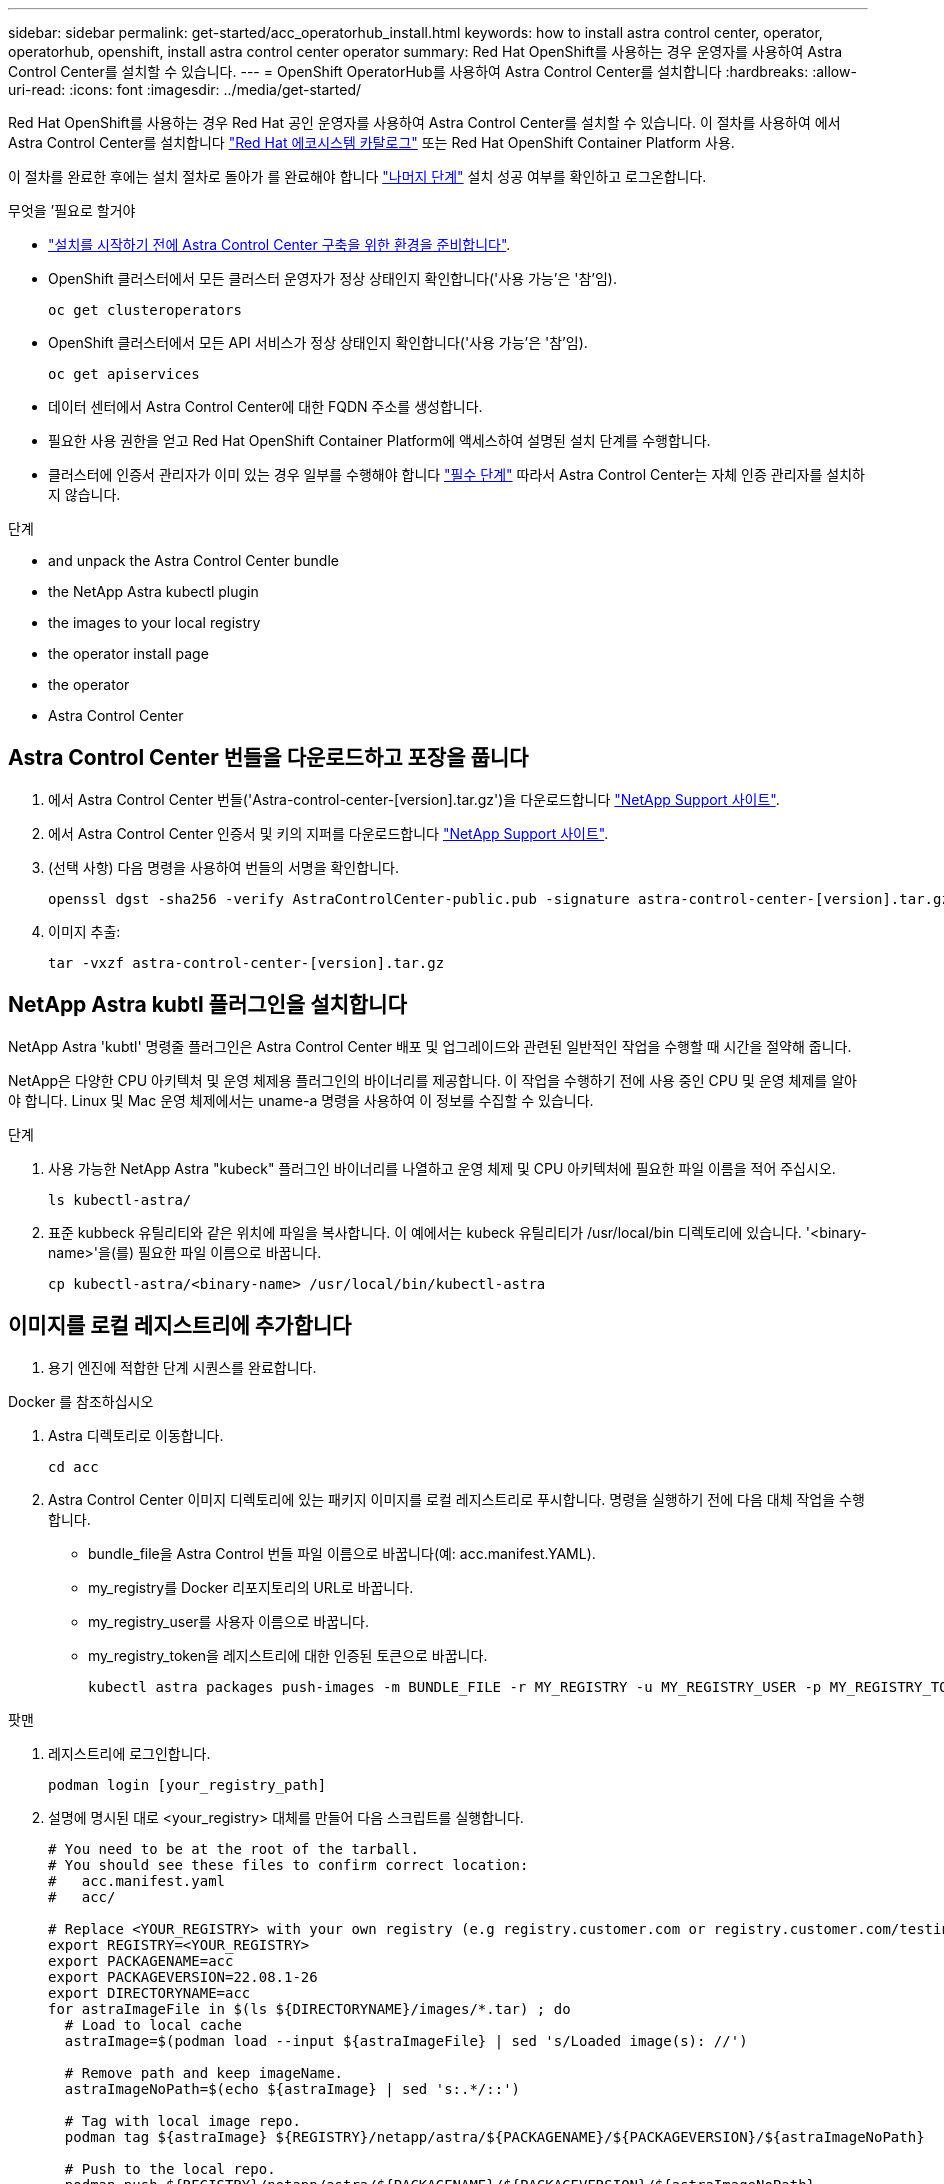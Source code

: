 ---
sidebar: sidebar 
permalink: get-started/acc_operatorhub_install.html 
keywords: how to install astra control center, operator, operatorhub, openshift, install astra control center operator 
summary: Red Hat OpenShift를 사용하는 경우 운영자를 사용하여 Astra Control Center를 설치할 수 있습니다. 
---
= OpenShift OperatorHub를 사용하여 Astra Control Center를 설치합니다
:hardbreaks:
:allow-uri-read: 
:icons: font
:imagesdir: ../media/get-started/


Red Hat OpenShift를 사용하는 경우 Red Hat 공인 운영자를 사용하여 Astra Control Center를 설치할 수 있습니다. 이 절차를 사용하여 에서 Astra Control Center를 설치합니다 https://catalog.redhat.com/software/operators/explore["Red Hat 에코시스템 카탈로그"^] 또는 Red Hat OpenShift Container Platform 사용.

이 절차를 완료한 후에는 설치 절차로 돌아가 를 완료해야 합니다 link:../get-started/install_acc.html#verify-system-status["나머지 단계"] 설치 성공 여부를 확인하고 로그온합니다.

.무엇을 &#8217;필요로 할거야
* link:requirements.html["설치를 시작하기 전에 Astra Control Center 구축을 위한 환경을 준비합니다"].
* OpenShift 클러스터에서 모든 클러스터 운영자가 정상 상태인지 확인합니다('사용 가능'은 '참'임).
+
[listing]
----
oc get clusteroperators
----
* OpenShift 클러스터에서 모든 API 서비스가 정상 상태인지 확인합니다('사용 가능'은 '참'임).
+
[listing]
----
oc get apiservices
----
* 데이터 센터에서 Astra Control Center에 대한 FQDN 주소를 생성합니다.
* 필요한 사용 권한을 얻고 Red Hat OpenShift Container Platform에 액세스하여 설명된 설치 단계를 수행합니다.
* 클러스터에 인증서 관리자가 이미 있는 경우 일부를 수행해야 합니다 link:../get-started/cert-manager-prereqs.html["필수 단계"] 따라서 Astra Control Center는 자체 인증 관리자를 설치하지 않습니다.


.단계
*  and unpack the Astra Control Center bundle
*  the NetApp Astra kubectl plugin
*  the images to your local registry
*  the operator install page
*  the operator
*  Astra Control Center




== Astra Control Center 번들을 다운로드하고 포장을 풉니다

. 에서 Astra Control Center 번들('Astra-control-center-[version].tar.gz')을 다운로드합니다 https://mysupport.netapp.com/site/products/all/details/astra-control-center/downloads-tab["NetApp Support 사이트"^].
. 에서 Astra Control Center 인증서 및 키의 지퍼를 다운로드합니다 https://mysupport.netapp.com/site/products/all/details/astra-control-center/downloads-tab["NetApp Support 사이트"^].
. (선택 사항) 다음 명령을 사용하여 번들의 서명을 확인합니다.
+
[listing]
----
openssl dgst -sha256 -verify AstraControlCenter-public.pub -signature astra-control-center-[version].tar.gz.sig astra-control-center-[version].tar.gz
----
. 이미지 추출:
+
[listing]
----
tar -vxzf astra-control-center-[version].tar.gz
----




== NetApp Astra kubtl 플러그인을 설치합니다

NetApp Astra 'kubtl' 명령줄 플러그인은 Astra Control Center 배포 및 업그레이드와 관련된 일반적인 작업을 수행할 때 시간을 절약해 줍니다.

NetApp은 다양한 CPU 아키텍처 및 운영 체제용 플러그인의 바이너리를 제공합니다. 이 작업을 수행하기 전에 사용 중인 CPU 및 운영 체제를 알아야 합니다. Linux 및 Mac 운영 체제에서는 uname-a 명령을 사용하여 이 정보를 수집할 수 있습니다.

.단계
. 사용 가능한 NetApp Astra "kubeck" 플러그인 바이너리를 나열하고 운영 체제 및 CPU 아키텍처에 필요한 파일 이름을 적어 주십시오.
+
[listing]
----
ls kubectl-astra/
----
. 표준 kubbeck 유틸리티와 같은 위치에 파일을 복사합니다. 이 예에서는 kubeck 유틸리티가 /usr/local/bin 디렉토리에 있습니다. '<binary-name>'을(를) 필요한 파일 이름으로 바꿉니다.
+
[listing]
----
cp kubectl-astra/<binary-name> /usr/local/bin/kubectl-astra
----




== 이미지를 로컬 레지스트리에 추가합니다

. 용기 엔진에 적합한 단계 시퀀스를 완료합니다.


[role="tabbed-block"]
====
.Docker 를 참조하십시오
--
. Astra 디렉토리로 이동합니다.
+
[source, sh]
----
cd acc
----
. [[substep_image_local_registry_push]] Astra Control Center 이미지 디렉토리에 있는 패키지 이미지를 로컬 레지스트리로 푸시합니다. 명령을 실행하기 전에 다음 대체 작업을 수행합니다.
+
** bundle_file을 Astra Control 번들 파일 이름으로 바꿉니다(예: acc.manifest.YAML).
** my_registry를 Docker 리포지토리의 URL로 바꿉니다.
** my_registry_user를 사용자 이름으로 바꿉니다.
** my_registry_token을 레지스트리에 대한 인증된 토큰으로 바꿉니다.
+
[source, sh]
----
kubectl astra packages push-images -m BUNDLE_FILE -r MY_REGISTRY -u MY_REGISTRY_USER -p MY_REGISTRY_TOKEN
----




--
.팟맨
--
. 레지스트리에 로그인합니다.
+
[source, sh]
----
podman login [your_registry_path]
----
. 설명에 명시된 대로 <your_registry> 대체를 만들어 다음 스크립트를 실행합니다.
+
[source, sh]
----
# You need to be at the root of the tarball.
# You should see these files to confirm correct location:
#   acc.manifest.yaml
#   acc/

# Replace <YOUR_REGISTRY> with your own registry (e.g registry.customer.com or registry.customer.com/testing, etc..)
export REGISTRY=<YOUR_REGISTRY>
export PACKAGENAME=acc
export PACKAGEVERSION=22.08.1-26
export DIRECTORYNAME=acc
for astraImageFile in $(ls ${DIRECTORYNAME}/images/*.tar) ; do
  # Load to local cache
  astraImage=$(podman load --input ${astraImageFile} | sed 's/Loaded image(s): //')

  # Remove path and keep imageName.
  astraImageNoPath=$(echo ${astraImage} | sed 's:.*/::')

  # Tag with local image repo.
  podman tag ${astraImage} ${REGISTRY}/netapp/astra/${PACKAGENAME}/${PACKAGEVERSION}/${astraImageNoPath}

  # Push to the local repo.
  podman push ${REGISTRY}/netapp/astra/${PACKAGENAME}/${PACKAGEVERSION}/${astraImageNoPath}
done
----


--
====


== 운영자 설치 페이지를 찾으십시오

. 운영자 설치 페이지에 액세스하려면 다음 절차 중 하나를 완료하십시오.
+
** Red Hat OpenShift 웹 콘솔:image:openshift_operatorhub.png["Astra Control Center 설치 페이지"]
+
... OpenShift Container Platform UI에 로그인합니다.
... 측면 메뉴에서 * Operators > OperatorHub * 를 선택합니다.
... NetApp Astra Control Center 운영자를 선택합니다.
... 설치 * 를 선택합니다.


** Red Hat 에코시스템 카탈로그:image:red_hat_catalog.png["Astra Control Center 개요 페이지"]
+
... NetApp Astra Control Center를 선택합니다 https://catalog.redhat.com/software/operators/detail/611fd22aaf489b8bb1d0f274["운영자"].
... 배포 및 사용 * 을 선택합니다.








== 운전자를 설치합니다

. Install Operator * 페이지를 완료하고 운영자를 설치합니다.
+

NOTE: 운영자는 모든 클러스터 네임스페이스에서 사용할 수 있습니다.

+
.. 운영자 설치의 일부로 운영자 네임스페이스 또는 'NetApp-acc-operator' 네임스페이스가 자동으로 생성됩니다.
.. 수동 또는 자동 승인 전략을 선택합니다.
+

NOTE: 수동 승인이 권장됩니다. 클러스터당 하나의 운영자 인스턴스만 실행 중이어야 합니다.

.. 설치 * 를 선택합니다.
+

NOTE: 수동 승인 전략을 선택한 경우 이 운영자에 대한 수동 설치 계획을 승인하라는 메시지가 표시됩니다.



. 콘솔에서 OperatorHub 메뉴로 이동하여 운영자가 성공적으로 설치되었는지 확인합니다.




== Astra Control Center를 설치합니다

. Astra Control Center 운용자의 상세보기 내의 콘솔에서 제공된 API 섹션에서 'Create instance'를 선택한다.
. 'Create AstraControlCenter' 양식 필드를 작성합니다.
+
.. Astra Control Center 이름을 유지하거나 조정합니다.
.. (선택 사항) 자동 지원을 활성화 또는 비활성화합니다. 자동 지원 기능을 유지하는 것이 좋습니다.
.. Astra Control Center 주소를 입력합니다. 주소에 http:// 또는 https:// 를 입력하지 마십시오.
.. Astra Control Center 버전을 입력합니다(예: 21.12.60).
.. 계정 이름, 이메일 주소 및 관리자 성을 입력합니다.
.. 기본 볼륨 재확보 정책을 유지합니다.
.. 이미지 레지스트리 * 에서 로컬 컨테이너 이미지 레지스트리 경로를 입력합니다. 주소에 http:// 또는 https:// 를 입력하지 마십시오.
.. 인증이 필요한 레지스트리를 사용하는 경우 암호를 입력합니다.
.. 관리자의 이름을 입력합니다.
.. 리소스 확장을 구성합니다.
.. 기본 스토리지 클래스를 유지합니다.
.. CRD 처리 기본 설정을 정의합니다.


. Create를 선택합니다.




== 다음 단계

Astra Control Center가 성공적으로 설치되었는지 확인하고 를 완료합니다 link:../get-started/install_acc.html#verify-system-status["나머지 단계"] 를 눌러 로그인합니다. 또한 를 수행하여 배포를 완료합니다 link:setup_overview.html["설정 작업"].
